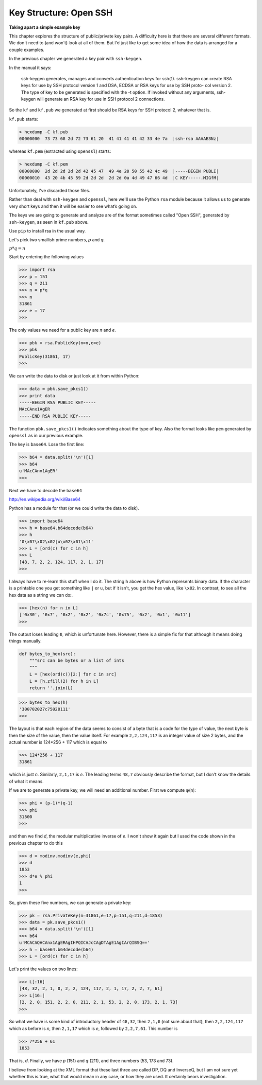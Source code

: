 .. _structure1:

#######################
Key Structure: Open SSH
#######################

**Taking apart a simple example key**

This chapter explores the structure of public/private key pairs.  A difficulty here is that there are several different formats.  We don't need to (and won't) look at all of them.  But I'd just like to get some idea of how the data is arranged for a couple examples.

In the previous chapter we generated a key pair with ``ssh-keygen``.  

In the manual it says:

    ssh-keygen generates, manages and converts
    authentication keys for ssh(1).  ssh-keygen can
    create RSA keys for use by SSH protocol version 1
    and DSA, ECDSA or RSA keys for use by SSH proto-
    col version 2.  The type of key to be generated
    is specified with the -t option.  If invoked
    without any arguments, ssh-keygen will generate
    an RSA key for use in SSH protocol 2 connections.

So the ``kf`` and ``kf.pub`` we generated at first should be RSA keys for SSH protocol 2, whatever that is.

``kf.pub`` starts:

.. sourcecode:: bash

    > hexdump -C kf.pub
    00000000  73 73 68 2d 72 73 61 20  41 41 41 41 42 33 4e 7a  |ssh-rsa AAAAB3Nz|

whereas ``kf.pem`` (extracted using ``openssl``) starts:

.. sourcecode:: bash

    > hexdump -C kf.pem
    00000000  2d 2d 2d 2d 2d 42 45 47  49 4e 20 50 55 42 4c 49  |-----BEGIN PUBLI|
    00000010  43 20 4b 45 59 2d 2d 2d  2d 2d 0a 4d 49 47 66 4d  |C KEY-----.MIGfM|
    

Unfortunately, I've discarded those files.

Rather than deal with ``ssh-keygen`` and ``openssl``, here we'll use the Python ``rsa`` module because it allows us to generate very short keys and then it will be easier to see what’s going on.

The keys we are going to generate and analyze are of the format sometimes called "Open SSH", generated by ``ssh-keygen``, as seen in ``kf.pub`` above.

Use ``pip`` to install rsa in the usual way.

Let's pick two smallish prime numbers, *p* and *q*.  

:math:`p * q = n` 

Start by entering the following values

>>> import rsa
>>> p = 151
>>> q = 211
>>> n = p*q
>>> n
31861
>>> e = 17
>>>

The only values we need for a public key are *n* and *e*.

>>> pbk = rsa.PublicKey(n=n,e=e)
>>> pbk
PublicKey(31861, 17)
>>>

We can write the data to disk or just look at it from within Python:

>>> data = pbk.save_pkcs1()
>>> print data
-----BEGIN RSA PUBLIC KEY-----
MAcCAnx1AgER
-----END RSA PUBLIC KEY-----

The function ``pbk.save_pkcs1()`` indicates something about the type of key.  Also the format looks like ``pem`` generated by ``openssl`` as in our previous example.

The key is ``base64``.  Lose the first line:

>>> b64 = data.split('\n')[1]
>>> b64
u'MAcCAnx1AgER'
>>>

Next we have to decode the ``base64``

http://en.wikipedia.org/wiki/Base64

Python has a module for that (or we could write the data to disk).

>>> import base64
>>> h = base64.b64decode(b64)
>>> h
'0\x07\x02\x02|u\x02\x01\x11'
>>> L = [ord(c) for c in h]
>>> L
[48, 7, 2, 2, 124, 117, 2, 1, 17]
>>>

I always have to re-learn this stuff when I do it.  The string ``h`` above is how Python represents binary data.  If the character is a printable one you get something like ``|`` or ``u``, but if it isn't, you get the hex value, like ``\x02``.  In contrast, to see all the hex data as a string we can do:.

>>> [hex(n) for n in L]
['0x30', '0x7', '0x2', '0x2', '0x7c', '0x75', '0x2', '0x1', '0x11']
>>>

The output loses leading ``0``, which is unfortunate here.  However, there is a simple fix for that although it means doing things manually.

.. sourcecode:: python

    def bytes_to_hex(src):
        """src can be bytes or a list of ints
        """
        L = [hex(ord(c))[2:] for c in src]
        L = [h.zfill(2) for h in L]
        return ''.join(L)

>>> bytes_to_hex(h)
'300702027c75020111'
>>>

The layout is that each region of the data seems to consist of a byte that is a code for the type of value, the next byte is then the size of the value, then the value itself. For example ``2,2,124,117`` is an integer value of size 2 bytes, and the actual number is 124*256 + 117 which is equal to

.. sourcecode:: python

    >>> 124*256 + 117
    31861
    
which is just *n*. Similarly, ``2,1,17`` is *e*. The leading terms ``48,7`` obviously describe the format, but I don't know the details of what it means.

If we are to generate a private key, we will need an additional number.  First we compute φ(n):

>>> phi = (p-1)*(q-1)
>>> phi
31500
>>>

and then we find *d*, the modular multiplicative inverse of *e*.  I won't show it again but I used the code shown in the previous chapter to do this

>>> d = modinv.modinv(e,phi)
>>> d
1853
>>> d*e % phi
1
>>>

So, given these five numbers, we can generate a private key:

>>> pk = rsa.PrivateKey(n=31861,e=17,p=151,q=211,d=1853)
>>> data = pk.save_pkcs1()
>>> b64 = data.split('\n')[1]
>>> b64
u'MCACAQACAnx1AgERAgIHPQICAJcCAgDTAgE1AgIArQIBSQ=='
>>> h = base64.b64decode(b64)
>>> L = [ord(c) for c in h]

Let's print the values on two lines:

>>> L[:16]
[48, 32, 2, 1, 0, 2, 2, 124, 117, 2, 1, 17, 2, 2, 7, 61]
>>> L[16:]
[2, 2, 0, 151, 2, 2, 0, 211, 2, 1, 53, 2, 2, 0, 173, 2, 1, 73]
>>>

So what we have is some kind of introductory header of ``48,32``, then ``2,1,0`` (not sure about that), then ``2,2,124,117`` which as before is *n*, then ``2,1,17`` which is *e*, followed by ``2,2,7,61``.  This number is 

>>> 7*256 + 61
1853

That is, *d*.  Finally, we have *p* (151) and *q* (211), and three numbers (53, 173 and 73).

I believe from looking at the XML format that these last three are called DP, DQ and InverseQ, but I am not sure yet whether this is true, what that would mean in any case, or how they are used.  It certainly bears investigation.